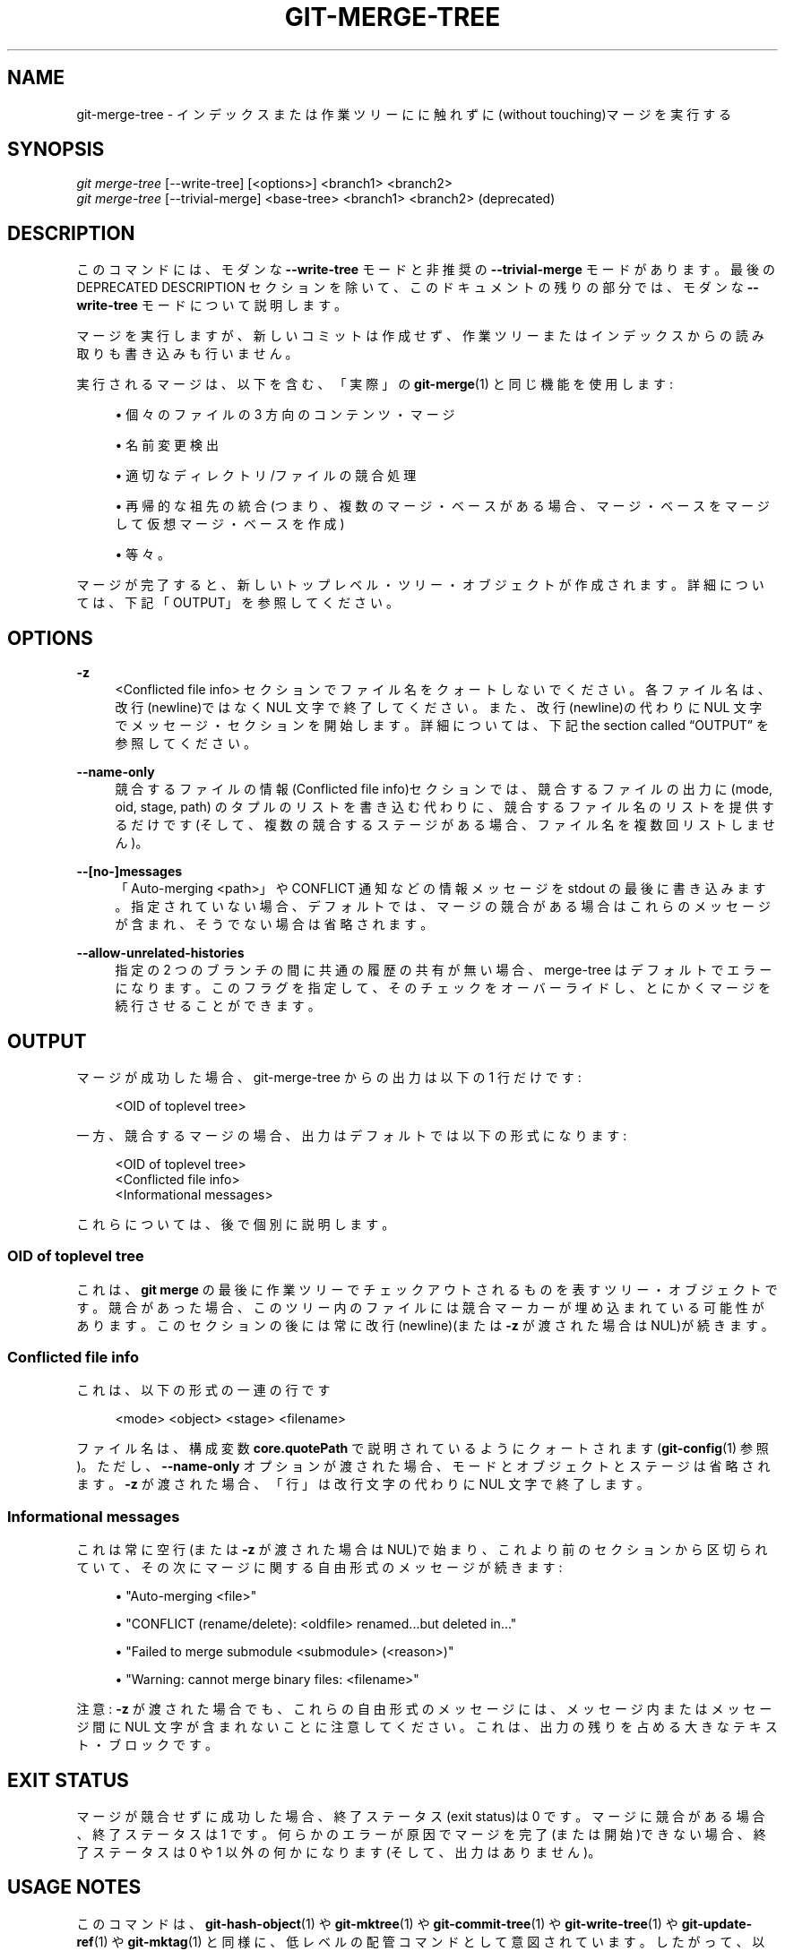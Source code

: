 '\" t
.\"     Title: git-merge-tree
.\"    Author: [FIXME: author] [see http://docbook.sf.net/el/author]
.\" Generator: DocBook XSL Stylesheets v1.79.1 <http://docbook.sf.net/>
.\"      Date: 12/10/2022
.\"    Manual: Git Manual
.\"    Source: Git 2.38.0.rc1.238.g4f4d434dc6.dirty
.\"  Language: English
.\"
.TH "GIT\-MERGE\-TREE" "1" "12/10/2022" "Git 2\&.38\&.0\&.rc1\&.238\&.g" "Git Manual"
.\" -----------------------------------------------------------------
.\" * Define some portability stuff
.\" -----------------------------------------------------------------
.\" ~~~~~~~~~~~~~~~~~~~~~~~~~~~~~~~~~~~~~~~~~~~~~~~~~~~~~~~~~~~~~~~~~
.\" http://bugs.debian.org/507673
.\" http://lists.gnu.org/archive/html/groff/2009-02/msg00013.html
.\" ~~~~~~~~~~~~~~~~~~~~~~~~~~~~~~~~~~~~~~~~~~~~~~~~~~~~~~~~~~~~~~~~~
.ie \n(.g .ds Aq \(aq
.el       .ds Aq '
.\" -----------------------------------------------------------------
.\" * set default formatting
.\" -----------------------------------------------------------------
.\" disable hyphenation
.nh
.\" disable justification (adjust text to left margin only)
.ad l
.\" -----------------------------------------------------------------
.\" * MAIN CONTENT STARTS HERE *
.\" -----------------------------------------------------------------
.SH "NAME"
git-merge-tree \- インデックスまたは作業ツリーにに触れずに(without touching)マージを実行する
.SH "SYNOPSIS"
.sp
.nf
\fIgit merge\-tree\fR [\-\-write\-tree] [<options>] <branch1> <branch2>
\fIgit merge\-tree\fR [\-\-trivial\-merge] <base\-tree> <branch1> <branch2> (deprecated)
.fi
.sp
.SH "DESCRIPTION"
.sp
このコマンドには、 モダンな \fB\-\-write\-tree\fR モードと非推奨の \fB\-\-trivial\-merge\fR モードがあります。 最後の DEPRECATED DESCRIPTION セクションを除いて、このドキュメントの残りの部分では、モダンな \fB\-\-write\-tree\fR モードについて説明します。
.sp
マージを実行しますが、新しいコミットは作成せず、作業ツリーまたはインデックスからの読み取りも書き込みも行いません。
.sp
実行されるマージは、 以下を含む、「実際」の \fBgit-merge\fR(1) と同じ機能を使用します:
.sp
.RS 4
.ie n \{\
\h'-04'\(bu\h'+03'\c
.\}
.el \{\
.sp -1
.IP \(bu 2.3
.\}
個々のファイルの 3 方向のコンテンツ・マージ
.RE
.sp
.RS 4
.ie n \{\
\h'-04'\(bu\h'+03'\c
.\}
.el \{\
.sp -1
.IP \(bu 2.3
.\}
名前変更検出
.RE
.sp
.RS 4
.ie n \{\
\h'-04'\(bu\h'+03'\c
.\}
.el \{\
.sp -1
.IP \(bu 2.3
.\}
適切な ディレクトリ/ファイル の競合処理
.RE
.sp
.RS 4
.ie n \{\
\h'-04'\(bu\h'+03'\c
.\}
.el \{\
.sp -1
.IP \(bu 2.3
.\}
再帰的な祖先の統合(つまり、複数のマージ・ベースがある場合、マージ・ベースをマージして仮想マージ・ベースを作成)
.RE
.sp
.RS 4
.ie n \{\
\h'-04'\(bu\h'+03'\c
.\}
.el \{\
.sp -1
.IP \(bu 2.3
.\}
等々。
.RE
.sp
マージが完了すると、新しいトップレベル・ツリー・オブジェクトが作成されます。 詳細については、下記「OUTPUT」を参照してください。
.SH "OPTIONS"
.PP
\fB\-z\fR
.RS 4
<Conflicted file info> セクションでファイル名をクォートしないでください。各ファイル名は、改行(newline)ではなく NUL 文字で終了してください。 また、 改行(newline)の代わりに NUL 文字でメッセージ・セクションを開始します。 詳細については、 下記
the section called \(lqOUTPUT\(rq
を参照してください。
.RE
.PP
\fB\-\-name\-only\fR
.RS 4
競合するファイルの情報(Conflicted file info)セクションでは、競合するファイルの出力に (mode, oid, stage, path) のタプルのリストを書き込む代わりに、 競合するファイル名のリストを提供するだけです(そして、複数の競合するステージがある場合、ファイル名を複数回リストしません)。
.RE
.PP
\fB\-\-[no\-]messages\fR
.RS 4
「Auto\-merging <path>」や CONFLICT 通知などの情報メッセージを stdout の最後に書き込みます。 指定されていない場合、デフォルトでは、マージの競合がある場合はこれらのメッセージが含まれ、そうでない場合は省略されます。
.RE
.PP
\fB\-\-allow\-unrelated\-histories\fR
.RS 4
指定の 2 つのブランチの間に共通の履歴の共有が無い場合、 merge\-tree はデフォルトでエラーになります。 このフラグを指定して、 そのチェックをオーバーライドし、 とにかくマージを続行させることができます。
.RE
.SH "OUTPUT"
.sp
マージが成功した場合、 git\-merge\-tree からの出力は以下の 1 行だけです:
.sp
.if n \{\
.RS 4
.\}
.nf
<OID of toplevel tree>
.fi
.if n \{\
.RE
.\}
.sp
一方、競合するマージの場合、出力はデフォルトでは以下の形式になります:
.sp
.if n \{\
.RS 4
.\}
.nf
<OID of toplevel tree>
<Conflicted file info>
<Informational messages>
.fi
.if n \{\
.RE
.\}
.sp
これらについては、後で個別に説明します。
.SS "OID of toplevel tree"
.sp
これは、 \fBgit merge\fR の最後に作業ツリーでチェックアウトされるものを表すツリー・オブジェクトです。 競合があった場合、このツリー内のファイルには競合マーカーが埋め込まれている可能性があります。 このセクションの後には常に改行(newline)(または \fB\-z\fR が渡された場合は NUL)が続きます。
.SS "Conflicted file info"
.sp
これは、以下の形式の一連の行です
.sp
.if n \{\
.RS 4
.\}
.nf
<mode> <object> <stage> <filename>
.fi
.if n \{\
.RE
.\}
.sp
ファイル名は、 構成変数 \fBcore\&.quotePath\fR で説明されているようにクォートされます(\fBgit-config\fR(1) 参照)。 ただし、 \fB\-\-name\-only\fR オプションが渡された場合、モードとオブジェクトとステージは省略されます。 \fB\-z\fR が渡された場合、「行」は改行文字の代わりに NUL 文字で終了します。
.SS "Informational messages"
.sp
これは常に空行(または \fB\-z\fR が渡された場合は NUL)で始まり、これより前のセクションから区切られていて、その次にマージに関する自由形式のメッセージが続きます:
.sp
.RS 4
.ie n \{\
\h'-04'\(bu\h'+03'\c
.\}
.el \{\
.sp -1
.IP \(bu 2.3
.\}
"Auto\-merging <file>"
.RE
.sp
.RS 4
.ie n \{\
\h'-04'\(bu\h'+03'\c
.\}
.el \{\
.sp -1
.IP \(bu 2.3
.\}
"CONFLICT (rename/delete): <oldfile> renamed\&...but deleted in\&..."
.RE
.sp
.RS 4
.ie n \{\
\h'-04'\(bu\h'+03'\c
.\}
.el \{\
.sp -1
.IP \(bu 2.3
.\}
"Failed to merge submodule <submodule> (<reason>)"
.RE
.sp
.RS 4
.ie n \{\
\h'-04'\(bu\h'+03'\c
.\}
.el \{\
.sp -1
.IP \(bu 2.3
.\}
"Warning: cannot merge binary files: <filename>"
.RE
.sp
注意: \fB\-z\fR が渡された場合でも、これらの自由形式のメッセージには、メッセージ内またはメッセージ間に NUL 文字が含まれないことに注意してください。 これは、出力の残りを占める大きなテキスト・ブロックです。
.SH "EXIT STATUS"
.sp
マージが競合せずに成功した場合、終了ステータス(exit status)は 0 です。 マージに競合がある場合、終了ステータスは 1 です。 何らかのエラーが原因でマージを完了(または開始)できない場合、終了ステータスは 0 や 1 以外の何かになります(そして、出力はありません)。
.SH "USAGE NOTES"
.sp
このコマンドは、 \fBgit-hash-object\fR(1) や \fBgit-mktree\fR(1) や \fBgit-commit-tree\fR(1) や \fBgit-write-tree\fR(1) や \fBgit-update-ref\fR(1) や \fBgit-mktag\fR(1) と同様に、低レベルの配管コマンドとして意図されています。 したがって、以下のような一連のステップの一部として使用できます:
.sp
.if n \{\
.RS 4
.\}
.nf
NEWTREE=$(git merge\-tree \-\-write\-tree $BRANCH1 $BRANCH2)
test $? \-eq 0 || die "There were conflicts\&.\&.\&."
NEWCOMMIT=$(git commit\-tree $NEWTREE \-p $BRANCH1 \-p $BRANCH2)
git update\-ref $BRANCH1 $NEWCOMMIT
.fi
.if n \{\
.RE
.\}
.sp
注意: 終了ステータス(exit status)がゼロ以外の場合、このシーケンスの \fBNEWTREE\fR には単なるツリーよりも多くの出力が含まれることに注意してください。
.sp
競合の場合、出力には \fBgit-merge\fR(1) で得られるものと同じ情報が含まれます:
.sp
.RS 4
.ie n \{\
\h'-04'\(bu\h'+03'\c
.\}
.el \{\
.sp -1
.IP \(bu 2.3
.\}
作業ツリーに何が書き込まれるか (OID of toplevel tree)
.RE
.sp
.RS 4
.ie n \{\
\h'-04'\(bu\h'+03'\c
.\}
.el \{\
.sp -1
.IP \(bu 2.3
.\}
インデックスに書き込まれる高次ステージ(Conflicted file info)
.RE
.sp
.RS 4
.ie n \{\
\h'-04'\(bu\h'+03'\c
.\}
.el \{\
.sp -1
.IP \(bu 2.3
.\}
stdout に出力されるメッセージ(Informational messages)
.RE
.SH "MISTAKES TO AVOID"
.sp
結果のトップレベル・ツリーを調べて、競合するファイルを見つけようと試みません。 代わりに Conflicted file info セクションをパースします。 大規模なリポジトリではツリー全体のパースが非常に遅くなるだけでなく、競合マーカーで表現できない競合の種類(変更/削除、モードの競合、両側で変更されたバイナリ・ファイル、ファイル/ディレクトリの競合、さまざまな名前変更の競合順列など)が数多くあります
.sp
空の Conflicted file info リストをクリーンなマージ(clean merge)として解釈(interpret)しないでください。終了ステータス(exit status)を確認します。 マージでは、個々のファイルが競合しなくても競合が発生する可能性があります(このカテゴリに分類されるいくつかのタイプのディレクトリ名変更の競合があり、他のものも将来追加される可能性があります)。
.sp
Conflicted file info リストから競合タイプを推測しようとしたり、ユーザーに推測させたりしないでください。 そこにある情報はそうするには不十分です。 例: Rename/rename(1to2) 競合(両側が同一ファイルの名前を別々に名前変更)により、3 つの異なるファイルが上位ステージ (ただし、それぞれ上位ステージは 1 つしかない) になり、 どの 3 つのファイルが関連しているかを (Informational messages セクション以外で、) 判断する方法がありません。 ファイル/ディレクトリの競合によっても、1 つだけ上位ステージを持つファイルが生成されます。 ディレクトリ名の変更に関与する可能性のある(Possibly\-involved\-in\-directory\-rename)競合 ( \fBmerge\&.directoryRenames\fR が設定されていない(unset)か、 あるいは \fBmerge\&.directoryRenames\fR が \fBconflicts\fR に設定されている(set)場合)も、正確に 1 つの上位ステージを持つファイルになります。 すべての場合において、 Informational messages セクションには必要な情報が含まれていますが、プログラムでパースできる(machine parseable)ようには設計されていません。
.sp
Conflicted file info からの各パスと、 Informational messages の論理的競合が 1 対 1 のマッピングを持っている、 または 1 対多のマッピングがあると想定しないでください。 マッピングではなく、 多対 1 のマッピングでもありません。 多対多のマッピングが存在します。つまり、各パスは 1 回のマージで多くの論理競合タイプを持つことができ、各論理競合タイプは多くのパスに影響を与える可能性があります。
.sp
Informational messages セクションにリストされているすべてのファイル名に競合があったと想定しないでください。 「Auto\-merging <file>」など、競合のないファイルにメッセージを含めることができます。
.sp
Conflicted file info から OID を取得し、それらを再マージして競合をユーザーに提示することは避けてください。 これにより、情報が失われます。 代わりに、 OID of toplevel tree 内で見つかったファイルのバージョンを検索し、代わりにそれを表示します。 特に、 後者には、マージされている元の ブランチ/コミット と、名前変更が含まれている場合は元のファイル名で注釈が付けられた競合マーカーがあります。 再マージ時に競合マーカーの注釈に元の ブランチ/コミット を含めることはできますが、 元のファイル名は Conflicted file info から入手できないため、ユーザーが競合を解決するのに役立つ情報を失うことになります。
.SH "DEPRECATED DESCRIPTION"
.sp
DESCRIPTION に従う、このドキュメントの残りの部分とは異なり、このセクションでは非推奨の \fB\-\-trivial\-merge\fR モードについて説明します。
.sp
オプションの \fB\-\-trivial\-merge\fR を除いて、このモードはオプションを受け入れません。
.sp
このモードは 3 つのツリーっぽいものを読み取り、些細なマージ(trivial merge)結果と競合するステージを準差分(semi\-diff)形式で標準出力に出力します。 これは、高レベルのスクリプトがその結果を使用してインデックスにマージするように設計されているため、 <branch1> に一致するエントリが省略されます。 この 2 番目の形式の結果は、 3 方向の \fBgit read\-tree \-m\fR と似ていますが、 結果をインデックスに格納する代わりに、そのコマンドはエントリを標準出力に出力します。
.sp
この形式は適用範囲が限られている(些細なマージ(trivial merge)では、個々のファイルの内容のマージのや、名前変更の検出や、適切な ディレクトリ/ファイル の競合の処理などを扱えません)だけでなく、出力形式も扱いにくく、通常、マージが成功した場合でも最初の形式よりもパフォーマンスが低下します(特に大規模なリポジトリで作業している場合)。
.SH "GIT"
.sp
Part of the \fBgit\fR(1) suite
